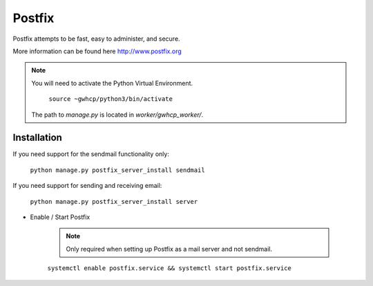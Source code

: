 Postfix
=======

Postfix attempts to be fast, easy to administer, and secure.

More information can be found here http://www.postfix.org

.. note::

    You will need to activate the Python Virtual Environment.

        ``source ~gwhcp/python3/bin/activate``

    The path to `manage.py` is located in `worker/gwhcp_worker/`.

Installation
------------

If you need support for the sendmail functionality only:

    ``python manage.py postfix_server_install sendmail``

If you need support for sending and receiving email:

    ``python manage.py postfix_server_install server``

* Enable / Start Postfix

    .. note::

        Only required when setting up Postfix as a mail server and not sendmail.

    ``systemctl enable postfix.service && systemctl start postfix.service``